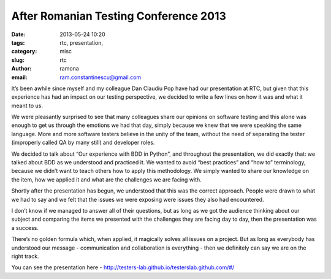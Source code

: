 After Romanian Testing Conference 2013
######################################

:date: 2013-05-24 10:20
:tags: rtc, presentation,
:category: misc
:slug: rtc
:author: ramona
:email: ram.constantinescu@gmail.com


It’s been awhile since myself and my colleague Dan Claudiu Pop have had our
presentation at RTC, but given that this experience has had an impact on our
testing perspective, we decided to write a few lines on how it was and what it
meant to us.

We were pleasantly surprised to see that many colleagues share our opinions on
software testing and this alone was enough to get us through the emotions we
had that day, simply because we knew that we were speaking the same language.
More and more software testers believe in the unity of the team, without the
need of separating the tester (improperly called QA by many still) and
developer roles.

We decided  to talk about “Our experience with BDD in Python”, and throughout
the presentation, we did exactly that: we talked about BDD as we understood and
practiced it. We wanted to avoid “best practices” and “how to” terminology,
because we didn’t want to teach others how to apply this methodology. We simply
wanted to share our knowledge on the item, how we applied it and what are the
challenges we are facing with.

Shortly after the presentation has begun, we understood that this was the
correct approach. People were drawn to what we had to say and we felt that the
issues we were exposing were issues they also had encountered.

I don’t know if we managed to answer all of their questions, but as long as we
got the audience thinking about our subject and comparing the items we
presented with the challenges they are facing day to day, then the presentation
was a success.

There’s no golden formula which, when applied, it magically solves all issues
on a project. But as long as everybody has understood our message -
communication and collaboration is everything  - then we definitely can say we
are on the right track.

You can see the presentation here - http://testers-lab.github.io/testerslab.github.com/#/
